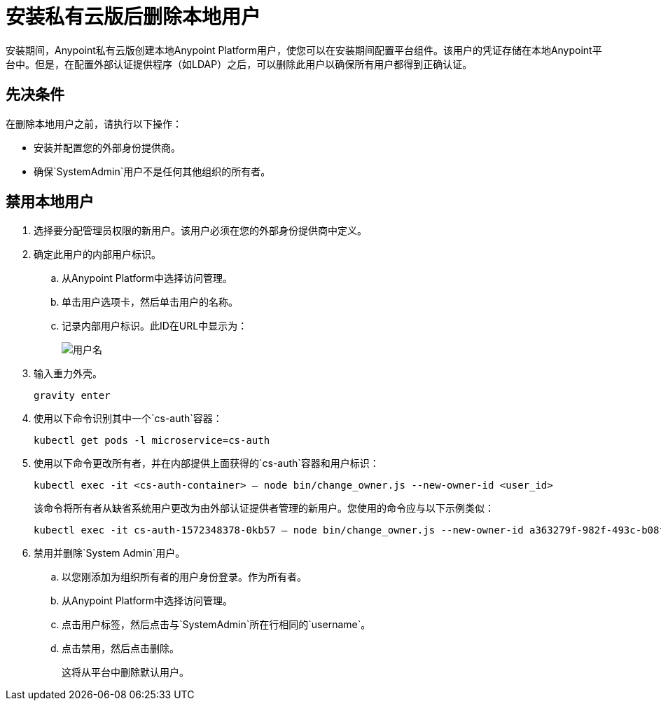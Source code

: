 = 安装私有云版后删除本地用户

安装期间，Anypoint私有云版创建本地Anypoint Platform用户，使您可以在安装期间配置平台组件。该用户的凭证存储在本地Anypoint平台中。但是，在配置外部认证提供程序（如LDAP）之后，可以删除此用户以确保所有用户都得到正确认证。

== 先决条件

在删除本地用户之前，请执行以下操作：

* 安装并配置您的外部身份提供商。
* 确保`SystemAdmin`用户不是任何其他组织的所有者。

== 禁用本地用户

. 选择要分配管理员权限的新用户。该用户必须在您的外部身份提供商中定义。

. 确定此用户的内部用户标识。
.. 从Anypoint Platform中选择访问管理。
.. 单击用户选项卡，然后单击用户的名称。
.. 记录内部用户标识。此ID在URL中显示为：
+
image::access-management-user-id.png[用户名]

. 输入重力外壳。
+
----
gravity enter
----

. 使用以下命令识别其中一个`cs-auth`容器：
+
----
kubectl get pods -l microservice=cs-auth
----

. 使用以下命令更改所有者，并在内部提供上面获得的`cs-auth`容器和用户标识：
+
----
kubectl exec -it <cs-auth-container> – node bin/change_owner.js --new-owner-id <user_id>
----
+
该命令将所有者从缺省系统用户更改为由外部认证提供者管理的新用户。您使用的命令应与以下示例类似：
+
----
kubectl exec -it cs-auth-1572348378-0kb57 – node bin/change_owner.js --new-owner-id a363279f-982f-493c-b08f-9feb91be90d4
----


. 禁用并删除`System Admin`用户。
.. 以您刚添加为组织所有者的用户身份登录。作为所有者。
.. 从Anypoint Platform中选择访问管理。
.. 点击用户标签，然后点击与`SystemAdmin`所在行相同的`username`。
.. 点击禁用，然后点击删除。
+
这将从平台中删除默认用户。
